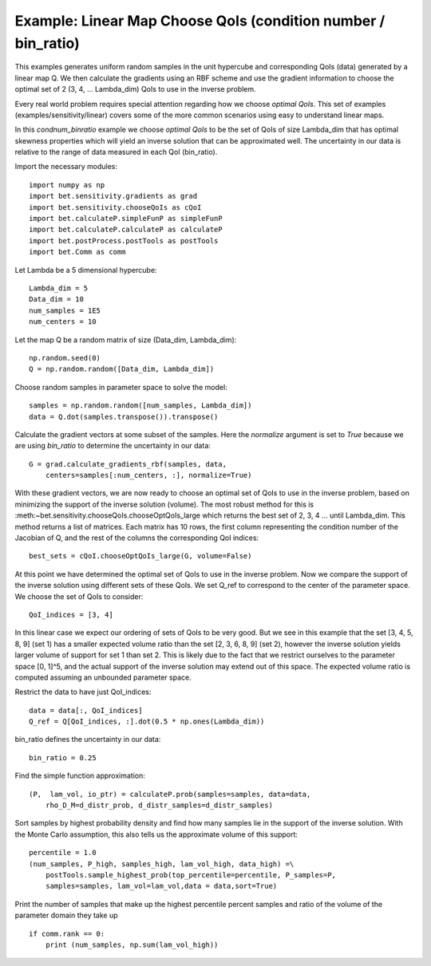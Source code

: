 .. _linear:


===========================
Example: Linear Map Choose QoIs (condition number / bin_ratio)
===========================

This examples generates uniform random samples in the unit hypercube and
corresponding QoIs (data) generated by a linear map Q.  We then calculate the
gradients using an RBF scheme and use the gradient information to choose the
optimal set of 2 (3, 4, ... Lambda_dim) QoIs to use in the inverse problem.

Every real world problem requires special attention regarding how we choose
*optimal QoIs*.  This set of examples (examples/sensitivity/linear) covers
some of the more common scenarios using easy to understand linear maps.

In this *condnum_binratio* example we choose *optimal QoIs* to be the set of QoIs
of size Lambda_dim that has optimal skewness properties which will yield an
inverse solution that can be approximated well.  The uncertainty in our data is
relative to the range of data measured in each QoI (bin_ratio).

Import the necessary modules::


    import numpy as np
    import bet.sensitivity.gradients as grad
    import bet.sensitivity.chooseQoIs as cQoI
    import bet.calculateP.simpleFunP as simpleFunP
    import bet.calculateP.calculateP as calculateP
    import bet.postProcess.postTools as postTools
    import bet.Comm as comm

Let Lambda be a 5 dimensional hypercube::

    Lambda_dim = 5
    Data_dim = 10
    num_samples = 1E5
    num_centers = 10

Let the map Q be a random matrix of size (Data_dim, Lambda_dim)::

    np.random.seed(0)
    Q = np.random.random([Data_dim, Lambda_dim])

Choose random samples in parameter space to solve the model::

    samples = np.random.random([num_samples, Lambda_dim])
    data = Q.dot(samples.transpose()).transpose()

Calculate the gradient vectors at some subset of the samples.  Here the 
*normalize* argument is set to *True* because we are using *bin_ratio* to
determine the uncertainty in our data::

    G = grad.calculate_gradients_rbf(samples, data,
        centers=samples[:num_centers, :], normalize=True)

With these gradient vectors, we are now ready to choose an optimal set of
QoIs to use in the inverse problem, based on minimizing the support of the
inverse solution (volume).  The most robust method for this is
:meth:~bet.sensitivity.chooseQoIs.chooseOptQoIs_large which returns the
best set of 2, 3, 4 ... until Lambda_dim.  This method returns a list of
matrices.  Each matrix has 10 rows, the first column representing the
condition number of the Jacobian of Q, and the rest of the columns the
corresponding QoI indices::

    best_sets = cQoI.chooseOptQoIs_large(G, volume=False)

At this point we have determined the optimal set of QoIs to use in the inverse
problem.  Now we compare the support of the inverse solution using
different sets of these QoIs.  We set Q_ref to correspond to the center of
the parameter space.  We choose the set of QoIs to consider::

    QoI_indices = [3, 4]

In this linear case we expect our ordering of sets of QoIs to be very good.  But
we see in this example that the set [3, 4, 5, 8, 9] (set 1) has a smaller
expected volume ratio than the set [2, 3, 6, 8, 9] (set 2), however the inverse 
solution yields larger volume of support for set 1 than set 2.  This is likely
due to the fact that we restrict ourselves to the parameter space [0, 1]^5, and 
the actual support of the inverse solution may extend out of this space.  The 
expected volume ratio is computed assuming an unbounded parameter space.

Restrict the data to have just QoI_indices::

    data = data[:, QoI_indices]
    Q_ref = Q[QoI_indices, :].dot(0.5 * np.ones(Lambda_dim))

bin_ratio defines the uncertainty in our data::

    bin_ratio = 0.25

Find the simple function approximation::

    (P,  lam_vol, io_ptr) = calculateP.prob(samples=samples, data=data,
        rho_D_M=d_distr_prob, d_distr_samples=d_distr_samples)

Sort samples by highest probability density and find how many samples lie in
the support of the inverse solution.  With the Monte Carlo assumption, this
also tells us the approximate volume of this support::

    percentile = 1.0
    (num_samples, P_high, samples_high, lam_vol_high, data_high) =\
        postTools.sample_highest_prob(top_percentile=percentile, P_samples=P,
        samples=samples, lam_vol=lam_vol,data = data,sort=True)

Print the number of samples that make up the highest percentile percent
samples and ratio of the volume of the parameter domain they take up
::

    if comm.rank == 0:
        print (num_samples, np.sum(lam_vol_high))
